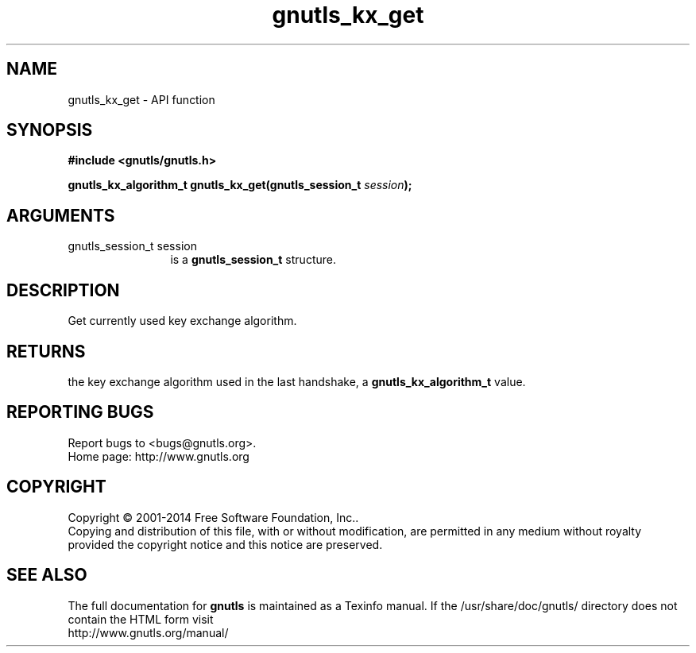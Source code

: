 .\" DO NOT MODIFY THIS FILE!  It was generated by gdoc.
.TH "gnutls_kx_get" 3 "3.3.4" "gnutls" "gnutls"
.SH NAME
gnutls_kx_get \- API function
.SH SYNOPSIS
.B #include <gnutls/gnutls.h>
.sp
.BI "gnutls_kx_algorithm_t gnutls_kx_get(gnutls_session_t " session ");"
.SH ARGUMENTS
.IP "gnutls_session_t session" 12
is a \fBgnutls_session_t\fP structure.
.SH "DESCRIPTION"
Get currently used key exchange algorithm.
.SH "RETURNS"
the key exchange algorithm used in the last handshake, a
\fBgnutls_kx_algorithm_t\fP value.
.SH "REPORTING BUGS"
Report bugs to <bugs@gnutls.org>.
.br
Home page: http://www.gnutls.org

.SH COPYRIGHT
Copyright \(co 2001-2014 Free Software Foundation, Inc..
.br
Copying and distribution of this file, with or without modification,
are permitted in any medium without royalty provided the copyright
notice and this notice are preserved.
.SH "SEE ALSO"
The full documentation for
.B gnutls
is maintained as a Texinfo manual.
If the /usr/share/doc/gnutls/
directory does not contain the HTML form visit
.B
.IP http://www.gnutls.org/manual/
.PP
